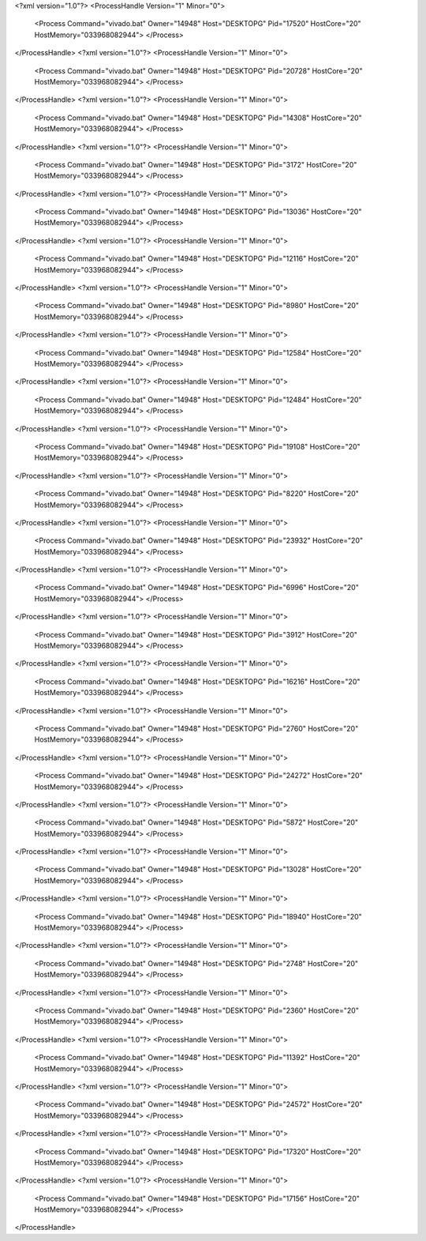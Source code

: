 <?xml version="1.0"?>
<ProcessHandle Version="1" Minor="0">
    <Process Command="vivado.bat" Owner="14948" Host="DESKTOPG" Pid="17520" HostCore="20" HostMemory="033968082944">
    </Process>
</ProcessHandle>
<?xml version="1.0"?>
<ProcessHandle Version="1" Minor="0">
    <Process Command="vivado.bat" Owner="14948" Host="DESKTOPG" Pid="20728" HostCore="20" HostMemory="033968082944">
    </Process>
</ProcessHandle>
<?xml version="1.0"?>
<ProcessHandle Version="1" Minor="0">
    <Process Command="vivado.bat" Owner="14948" Host="DESKTOPG" Pid="14308" HostCore="20" HostMemory="033968082944">
    </Process>
</ProcessHandle>
<?xml version="1.0"?>
<ProcessHandle Version="1" Minor="0">
    <Process Command="vivado.bat" Owner="14948" Host="DESKTOPG" Pid="3172" HostCore="20" HostMemory="033968082944">
    </Process>
</ProcessHandle>
<?xml version="1.0"?>
<ProcessHandle Version="1" Minor="0">
    <Process Command="vivado.bat" Owner="14948" Host="DESKTOPG" Pid="13036" HostCore="20" HostMemory="033968082944">
    </Process>
</ProcessHandle>
<?xml version="1.0"?>
<ProcessHandle Version="1" Minor="0">
    <Process Command="vivado.bat" Owner="14948" Host="DESKTOPG" Pid="12116" HostCore="20" HostMemory="033968082944">
    </Process>
</ProcessHandle>
<?xml version="1.0"?>
<ProcessHandle Version="1" Minor="0">
    <Process Command="vivado.bat" Owner="14948" Host="DESKTOPG" Pid="8980" HostCore="20" HostMemory="033968082944">
    </Process>
</ProcessHandle>
<?xml version="1.0"?>
<ProcessHandle Version="1" Minor="0">
    <Process Command="vivado.bat" Owner="14948" Host="DESKTOPG" Pid="12584" HostCore="20" HostMemory="033968082944">
    </Process>
</ProcessHandle>
<?xml version="1.0"?>
<ProcessHandle Version="1" Minor="0">
    <Process Command="vivado.bat" Owner="14948" Host="DESKTOPG" Pid="12484" HostCore="20" HostMemory="033968082944">
    </Process>
</ProcessHandle>
<?xml version="1.0"?>
<ProcessHandle Version="1" Minor="0">
    <Process Command="vivado.bat" Owner="14948" Host="DESKTOPG" Pid="19108" HostCore="20" HostMemory="033968082944">
    </Process>
</ProcessHandle>
<?xml version="1.0"?>
<ProcessHandle Version="1" Minor="0">
    <Process Command="vivado.bat" Owner="14948" Host="DESKTOPG" Pid="8220" HostCore="20" HostMemory="033968082944">
    </Process>
</ProcessHandle>
<?xml version="1.0"?>
<ProcessHandle Version="1" Minor="0">
    <Process Command="vivado.bat" Owner="14948" Host="DESKTOPG" Pid="23932" HostCore="20" HostMemory="033968082944">
    </Process>
</ProcessHandle>
<?xml version="1.0"?>
<ProcessHandle Version="1" Minor="0">
    <Process Command="vivado.bat" Owner="14948" Host="DESKTOPG" Pid="6996" HostCore="20" HostMemory="033968082944">
    </Process>
</ProcessHandle>
<?xml version="1.0"?>
<ProcessHandle Version="1" Minor="0">
    <Process Command="vivado.bat" Owner="14948" Host="DESKTOPG" Pid="3912" HostCore="20" HostMemory="033968082944">
    </Process>
</ProcessHandle>
<?xml version="1.0"?>
<ProcessHandle Version="1" Minor="0">
    <Process Command="vivado.bat" Owner="14948" Host="DESKTOPG" Pid="16216" HostCore="20" HostMemory="033968082944">
    </Process>
</ProcessHandle>
<?xml version="1.0"?>
<ProcessHandle Version="1" Minor="0">
    <Process Command="vivado.bat" Owner="14948" Host="DESKTOPG" Pid="2760" HostCore="20" HostMemory="033968082944">
    </Process>
</ProcessHandle>
<?xml version="1.0"?>
<ProcessHandle Version="1" Minor="0">
    <Process Command="vivado.bat" Owner="14948" Host="DESKTOPG" Pid="24272" HostCore="20" HostMemory="033968082944">
    </Process>
</ProcessHandle>
<?xml version="1.0"?>
<ProcessHandle Version="1" Minor="0">
    <Process Command="vivado.bat" Owner="14948" Host="DESKTOPG" Pid="5872" HostCore="20" HostMemory="033968082944">
    </Process>
</ProcessHandle>
<?xml version="1.0"?>
<ProcessHandle Version="1" Minor="0">
    <Process Command="vivado.bat" Owner="14948" Host="DESKTOPG" Pid="13028" HostCore="20" HostMemory="033968082944">
    </Process>
</ProcessHandle>
<?xml version="1.0"?>
<ProcessHandle Version="1" Minor="0">
    <Process Command="vivado.bat" Owner="14948" Host="DESKTOPG" Pid="18940" HostCore="20" HostMemory="033968082944">
    </Process>
</ProcessHandle>
<?xml version="1.0"?>
<ProcessHandle Version="1" Minor="0">
    <Process Command="vivado.bat" Owner="14948" Host="DESKTOPG" Pid="2748" HostCore="20" HostMemory="033968082944">
    </Process>
</ProcessHandle>
<?xml version="1.0"?>
<ProcessHandle Version="1" Minor="0">
    <Process Command="vivado.bat" Owner="14948" Host="DESKTOPG" Pid="2360" HostCore="20" HostMemory="033968082944">
    </Process>
</ProcessHandle>
<?xml version="1.0"?>
<ProcessHandle Version="1" Minor="0">
    <Process Command="vivado.bat" Owner="14948" Host="DESKTOPG" Pid="11392" HostCore="20" HostMemory="033968082944">
    </Process>
</ProcessHandle>
<?xml version="1.0"?>
<ProcessHandle Version="1" Minor="0">
    <Process Command="vivado.bat" Owner="14948" Host="DESKTOPG" Pid="24572" HostCore="20" HostMemory="033968082944">
    </Process>
</ProcessHandle>
<?xml version="1.0"?>
<ProcessHandle Version="1" Minor="0">
    <Process Command="vivado.bat" Owner="14948" Host="DESKTOPG" Pid="17320" HostCore="20" HostMemory="033968082944">
    </Process>
</ProcessHandle>
<?xml version="1.0"?>
<ProcessHandle Version="1" Minor="0">
    <Process Command="vivado.bat" Owner="14948" Host="DESKTOPG" Pid="17156" HostCore="20" HostMemory="033968082944">
    </Process>
</ProcessHandle>
